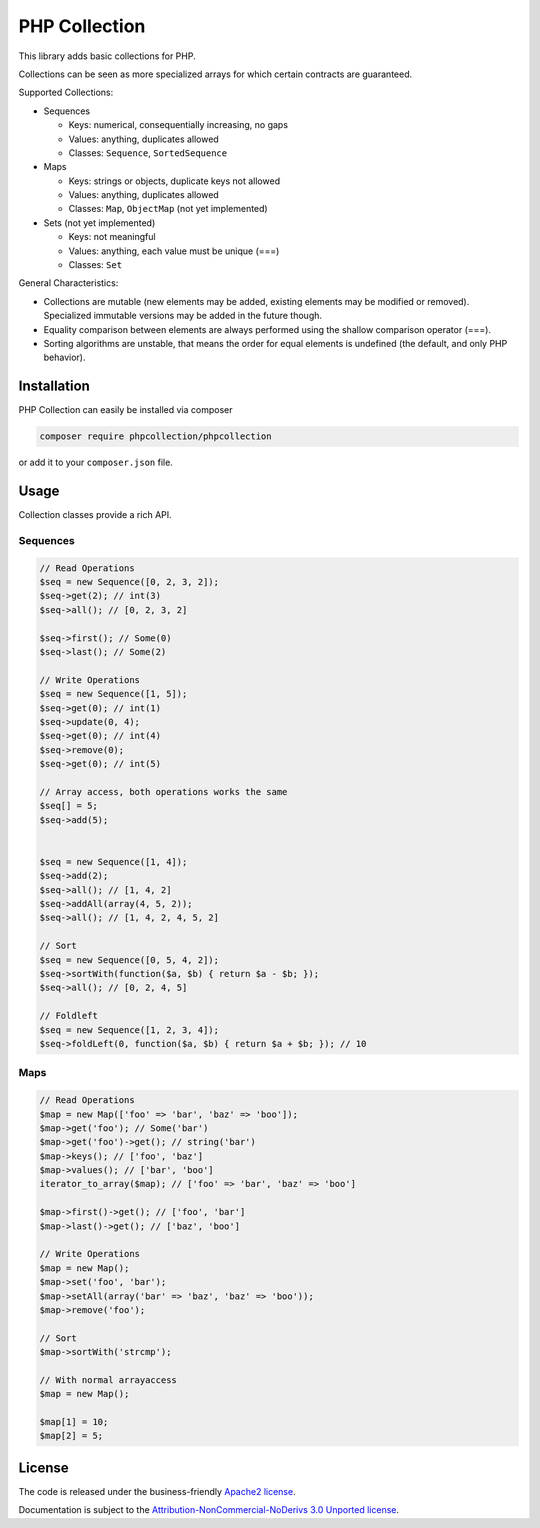 PHP Collection
==============
This library adds basic collections for PHP.

Collections can be seen as more specialized arrays for which certain contracts are guaranteed.

Supported Collections:

- Sequences

  - Keys: numerical, consequentially increasing, no gaps
  - Values: anything, duplicates allowed
  - Classes: ``Sequence``, ``SortedSequence``


- Maps

  - Keys: strings or objects, duplicate keys not allowed
  - Values: anything, duplicates allowed
  - Classes: ``Map``, ``ObjectMap`` (not yet implemented)


- Sets (not yet implemented)

  - Keys: not meaningful
  - Values: anything, each value must be unique (===)
  - Classes: ``Set``

General Characteristics:

- Collections are mutable (new elements may be added, existing elements may be modified or removed). Specialized
  immutable versions may be added in the future though.
- Equality comparison between elements are always performed using the shallow comparison operator (===).
- Sorting algorithms are unstable, that means the order for equal elements is undefined (the default, and only PHP behavior).


Installation
------------
PHP Collection can easily be installed via composer

.. code-block :: bash

    composer require phpcollection/phpcollection

or add it to your ``composer.json`` file.

Usage
-----
Collection classes provide a rich API.

Sequences
~~~~~~~~~

.. code-block :: php

    // Read Operations
    $seq = new Sequence([0, 2, 3, 2]);
    $seq->get(2); // int(3)
    $seq->all(); // [0, 2, 3, 2]

    $seq->first(); // Some(0)
    $seq->last(); // Some(2)

    // Write Operations
    $seq = new Sequence([1, 5]);
    $seq->get(0); // int(1)
    $seq->update(0, 4);
    $seq->get(0); // int(4)
    $seq->remove(0);
    $seq->get(0); // int(5)

    // Array access, both operations works the same
    $seq[] = 5;
    $seq->add(5);
    

    $seq = new Sequence([1, 4]);
    $seq->add(2);
    $seq->all(); // [1, 4, 2]
    $seq->addAll(array(4, 5, 2));
    $seq->all(); // [1, 4, 2, 4, 5, 2]

    // Sort
    $seq = new Sequence([0, 5, 4, 2]);
    $seq->sortWith(function($a, $b) { return $a - $b; });
    $seq->all(); // [0, 2, 4, 5]

    // Foldleft
    $seq = new Sequence([1, 2, 3, 4]);
    $seq->foldLeft(0, function($a, $b) { return $a + $b; }); // 10


Maps
~~~~

.. code-block :: php

    // Read Operations
    $map = new Map(['foo' => 'bar', 'baz' => 'boo']);
    $map->get('foo'); // Some('bar')
    $map->get('foo')->get(); // string('bar')
    $map->keys(); // ['foo', 'baz']
    $map->values(); // ['bar', 'boo']
    iterator_to_array($map); // ['foo' => 'bar', 'baz' => 'boo']

    $map->first()->get(); // ['foo', 'bar']
    $map->last()->get(); // ['baz', 'boo']

    // Write Operations
    $map = new Map();
    $map->set('foo', 'bar');
    $map->setAll(array('bar' => 'baz', 'baz' => 'boo'));
    $map->remove('foo');

    // Sort
    $map->sortWith('strcmp');

    // With normal arrayaccess
    $map = new Map();

    $map[1] = 10;
    $map[2] = 5;

License
-------

The code is released under the business-friendly `Apache2 license`_.

Documentation is subject to the `Attribution-NonCommercial-NoDerivs 3.0 Unported
license`_.

.. _Apache2 license: http://www.apache.org/licenses/LICENSE-2.0.html
.. _Attribution-NonCommercial-NoDerivs 3.0 Unported license: http://creativecommons.org/licenses/by-nc-nd/3.0/

